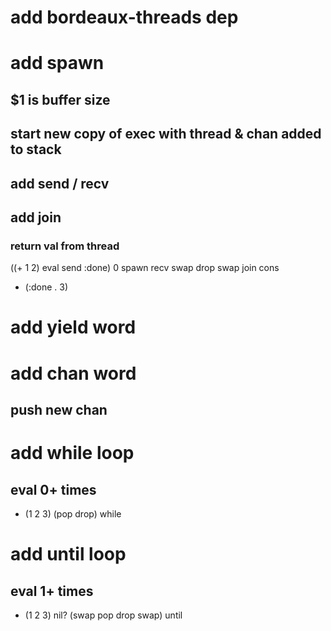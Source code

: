 * add bordeaux-threads dep
* add spawn
** $1 is buffer size
** start new copy of exec with thread & chan added to stack
** add send / recv
** add join
*** return val from thread
((+ 1 2) eval send :done) 0 spawn recv swap drop swap join cons
- (:done . 3)
* add yield word
* add chan word
** push new chan
* add while loop
** eval 0+ times
- (1 2 3) (pop drop) while 
* add until loop
** eval 1+ times
- (1 2 3) nil? (swap pop drop swap) until
